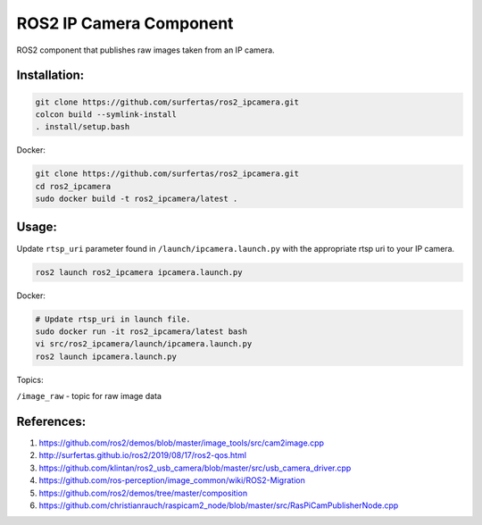 ROS2 IP Camera Component
====

ROS2 component that publishes raw images taken from an IP camera.

Installation:
----

.. code:: bash

  git clone https://github.com/surfertas/ros2_ipcamera.git
  colcon build --symlink-install
  . install/setup.bash

Docker:

.. code:: bash

  git clone https://github.com/surfertas/ros2_ipcamera.git
  cd ros2_ipcamera
  sudo docker build -t ros2_ipcamera/latest .

Usage:
----

Update ``rtsp_uri`` parameter found in ``/launch/ipcamera.launch.py`` with the appropriate rtsp uri to your IP camera.

.. code:: bash

  ros2 launch ros2_ipcamera ipcamera.launch.py

Docker:

.. code:: bash

  # Update rtsp_uri in launch file.
  sudo docker run -it ros2_ipcamera/latest bash
  vi src/ros2_ipcamera/launch/ipcamera.launch.py
  ros2 launch ipcamera.launch.py

Topics:

``/image_raw`` - topic for raw image data

References:
----
1. https://github.com/ros2/demos/blob/master/image_tools/src/cam2image.cpp
2. http://surfertas.github.io/ros2/2019/08/17/ros2-qos.html
3. https://github.com/klintan/ros2_usb_camera/blob/master/src/usb_camera_driver.cpp
4. https://github.com/ros-perception/image_common/wiki/ROS2-Migration
5. https://github.com/ros2/demos/tree/master/composition
6. https://github.com/christianrauch/raspicam2_node/blob/master/src/RasPiCamPublisherNode.cpp

